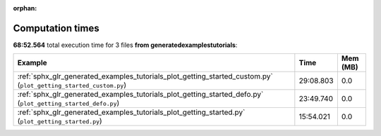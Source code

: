 
:orphan:

.. _sphx_glr_generated_examples_tutorials_sg_execution_times:


Computation times
=================
**68:52.564** total execution time for 3 files **from generated\examples\tutorials**:

.. container::

  .. raw:: html

    <style scoped>
    <link href="https://cdnjs.cloudflare.com/ajax/libs/twitter-bootstrap/5.3.0/css/bootstrap.min.css" rel="stylesheet" />
    <link href="https://cdn.datatables.net/1.13.6/css/dataTables.bootstrap5.min.css" rel="stylesheet" />
    </style>
    <script src="https://code.jquery.com/jquery-3.7.0.js"></script>
    <script src="https://cdn.datatables.net/1.13.6/js/jquery.dataTables.min.js"></script>
    <script src="https://cdn.datatables.net/1.13.6/js/dataTables.bootstrap5.min.js"></script>
    <script type="text/javascript" class="init">
    $(document).ready( function () {
        $('table.sg-datatable').DataTable({order: [[1, 'desc']]});
    } );
    </script>

  .. list-table::
   :header-rows: 1
   :class: table table-striped sg-datatable

   * - Example
     - Time
     - Mem (MB)
   * - :ref:`sphx_glr_generated_examples_tutorials_plot_getting_started_custom.py` (``plot_getting_started_custom.py``)
     - 29:08.803
     - 0.0
   * - :ref:`sphx_glr_generated_examples_tutorials_plot_getting_started_defo.py` (``plot_getting_started_defo.py``)
     - 23:49.740
     - 0.0
   * - :ref:`sphx_glr_generated_examples_tutorials_plot_getting_started.py` (``plot_getting_started.py``)
     - 15:54.021
     - 0.0
